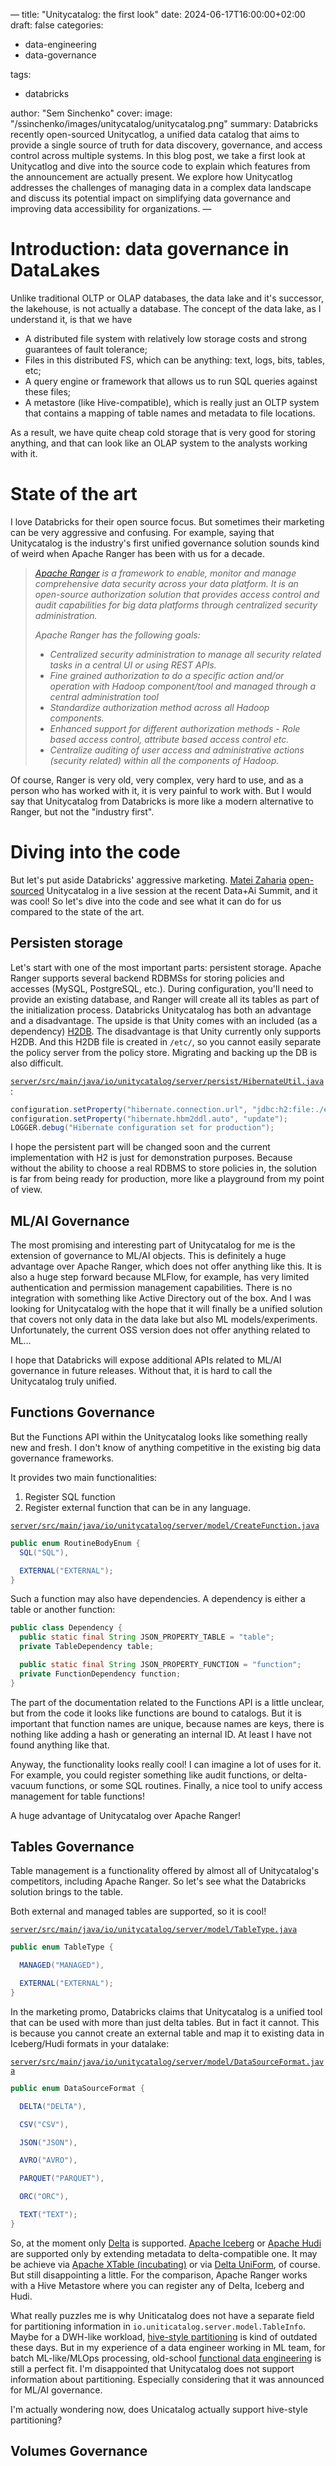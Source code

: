 ---
title: "Unitycatalog: the first look"
date: 2024-06-17T16:00:00+02:00
draft: false
categories:
  - data-engineering
  - data-governance
tags:
  - databricks
author: "Sem Sinchenko"
cover:
  image: "/ssinchenko/images/unitycatalog/unitycatalog.png"
summary: Databricks recently open-sourced Unitycatlog, a unified data catalog that aims to provide a single source of truth for data discovery, governance, and access control across multiple systems. In this blog post, we take a first look at Unitycatlog and dive into the source code to explain which features from the announcement are actually present. We explore how Unitycatlog addresses the challenges of managing data in a complex data landscape and discuss its potential impact on simplifying data governance and improving data accessibility for organizations.
---

* Introduction: data governance in DataLakes

Unlike traditional OLTP or OLAP databases, the data lake and it's successor, the lakehouse, is not actually a database. The concept of the data lake, as I understand it, is that we have
 - A distributed file system with relatively low storage costs and strong guarantees of fault tolerance;
 - Files in this distributed FS, which can be anything: text, logs, bits, tables, etc;
 - A query engine or framework that allows us to run SQL queries against these files;
 - A metastore (like Hive-compatible), which is really just an OLTP system that contains a mapping of table names and metadata to file locations.

As a result, we have quite cheap cold storage that is very good for storing anything, and that can look like an OLAP system to the analysts working with it.

* State of the art

I love Databricks for their open source focus. But sometimes their marketing can be very aggressive and confusing. For example, saying that Unitycatalog is the industry's first unified governance solution sounds kind of weird when Apache Ranger has been with us for a decade.

#+begin_quote
/[[https://ranger.apache.org/][Apache Ranger]] is a framework to enable, monitor and manage comprehensive data security across your data platform. It is an open-source authorization solution that provides access control and audit capabilities for big data platforms through centralized security administration./

/Apache Ranger has the following goals:/
- /Centralized security administration to manage all security related tasks in a central UI or using REST APIs./
- /Fine grained authorization to do a specific action and/or operation with Hadoop component/tool and managed through a central administration tool/
- /Standardize authorization method across all Hadoop components./
- /Enhanced support for different authorization methods - Role based access control, attribute based access control etc./
- /Centralize auditing of user access and administrative actions (security related) within all the components of Hadoop./
#+end_quote

Of course, Ranger is very old, very complex, very hard to use, and as a person who has worked with it, it is very painful to work with. But I would say that Unitycatalog from Databricks is more like a modern alternative to Ranger, but not the "industry first".

* Diving into the code

But let's put aside Databricks' aggressive marketing. [[https://github.com/mateiz][Matei Zaharia]] [[https://github.com/unitycatalog/unitycatalog/tree/main][open-sourced]] Unitycatalog in a live session at the recent Data+Ai Summit, and it was cool! So let's dive into the code and see what it can do for us compared to the state of the art.

** Persisten storage

Let's start with one of the most important parts: persistent storage. Apache Ranger supports several backend RDBMSs for storing policies and accesses (MySQL, PostgreSQL, etc.). During configuration, you'll need to provide an existing database, and Ranger will create all its tables as part of the initialization process. Databricks Unitycatalog has both an advantage and a disadvantage. The upside is that Unity comes with an included (as a dependency) [[https://h2database.com/html/main.html][H2DB]]. The disadvantage is that Unity currently only supports H2DB. And this H2DB file is created in ~/etc/~, so you cannot easily separate the policy server from the policy store. Migrating and backing up the DB is also difficult.

[[https://github.com/unitycatalog/unitycatalog/blob/af5c34244b513a7a34001da3c9297e3892204f9b/server/src/main/java/io/unitycatalog/server/persist/HibernateUtil.java#L40][~server/src/main/java/io/unitycatalog/server/persist/HibernateUtil.java~]]:

#+begin_src java
configuration.setProperty("hibernate.connection.url", "jdbc:h2:file:./etc/db/h2db;DB_CLOSE_DELAY=-1");
configuration.setProperty("hibernate.hbm2ddl.auto", "update");
LOGGER.debug("Hibernate configuration set for production");
#+end_src

I hope the persistent part will be changed soon and the current implementation with H2 is just for demonstration purposes. Because without the ability to choose a real RDBMS to store policies in, the solution is far from being ready for production, more like a playground from my point of view.

** ML/AI Governance

The most promising and interesting part of Unitycatalog for me is the extension of governance to ML/AI objects. This is definitely a huge advantage over Apache Ranger, which does not offer anything like this. It is also a huge step forward because MLFlow, for example, has very limited authentication and permission management capabilities. There is no integration with something like Active Directory out of the box. And I was looking for Unitycatalog with the hope that it will finally be a unified solution that covers not only data in the data lake but also ML models/experiments. Unfortunately, the current OSS version does not offer anything related to ML...

I hope that Databricks will expose additional APIs related to ML/AI governance in future releases. Without that, it is hard to call the Unitycatalog truly unified.

** Functions Governance

But the Functions API within the Unitycatalog looks like something really new and fresh. I don't know of anything competitive in the existing big data governance frameworks.

It provides two main functionalities:
1. Register SQL function
2. Register external function that can be in any language.

[[https://github.com/unitycatalog/unitycatalog/blob/af5c34244b513a7a34001da3c9297e3892204f9b/server/src/main/java/io/unitycatalog/server/model/CreateFunction.java][~server/src/main/java/io/unitycatalog/server/model/CreateFunction.java~]]
#+begin_src java
public enum RoutineBodyEnum {
  SQL("SQL"),

  EXTERNAL("EXTERNAL");
}
#+end_src

Such a function may also have dependencies. A dependency is either a table or another function:

#+begin_src java
public class Dependency {
  public static final String JSON_PROPERTY_TABLE = "table";
  private TableDependency table;

  public static final String JSON_PROPERTY_FUNCTION = "function";
  private FunctionDependency function;
}
#+end_src

The part of the documentation related to the Functions API is a little unclear, but from the code it looks like functions are bound to catalogs. But it is important that function names are unique, because names are keys, there is nothing like adding a hash or generating an internal ID. At least I have not found anything like that.

Anyway, the functionality looks really cool! I can imagine a lot of uses for it. For example, you could register something like audit functions, or delta-vacuum functions, or some SQL routines. Finally, a nice tool to unify access management for table functions!

A huge advantage of Unitycatalog over Apache Ranger!

** Tables Governance

Table management is a functionality offered by almost all of Unitycatalog's competitors, including Apache Ranger. So let's see what the Databricks solution brings to the table.

Both external and managed tables are supported, so it is cool!

[[https://github.com/unitycatalog/unitycatalog/blob/af5c34244b513a7a34001da3c9297e3892204f9b/server/src/main/java/io/unitycatalog/server/model/TableType.java][~server/src/main/java/io/unitycatalog/server/model/TableType.java~]]

#+begin_src java
public enum TableType {

  MANAGED("MANAGED"),

  EXTERNAL("EXTERNAL");
}
#+end_src

In the marketing promo, Databricks claims that Unitycatalog is a unified tool that can be used with more than just delta tables. But in fact it cannot. This is because you cannot create an external table and map it to existing data in Iceberg/Hudi formats in your datalake:

[[https://github.com/unitycatalog/unitycatalog/blob/af5c34244b513a7a34001da3c9297e3892204f9b/server/src/main/java/io/unitycatalog/server/model/DataSourceFormat.java][~server/src/main/java/io/unitycatalog/server/model/DataSourceFormat.java~]]

#+begin_src java
public enum DataSourceFormat {

  DELTA("DELTA"),

  CSV("CSV"),

  JSON("JSON"),

  AVRO("AVRO"),

  PARQUET("PARQUET"),

  ORC("ORC"),

  TEXT("TEXT");
}
#+end_src

So, at the moment only [[https://delta.io/][Delta]] is supported. [[https://iceberg.apache.org/][Apache Iceberg]] or [[https://hudi.apache.org/][Apache Hudi]] are supported only by extending metadata to delta-compatible one. It may be achieve via [[https://xtable.apache.org/][Apache XTable (incubating)]] or via [[https://docs.delta.io/latest/delta-uniform.html][Delta UniForm]], of course. But still disappointing a little. For the comparison, Apache Ranger works with a Hive Metastore where you can register any of Delta, Iceberg and Hudi.

What really puzzles me is why Uniticatalog does not have a separate field for partitioning information in ~io.uniticatalog.server.model.TableInfo~. Maybe for a DWH-like workload, [[https://athena.guide/articles/hive-style-partitioning][hive-style partitioning]] is kind of outdated these days. But in my experience of a data engineer working in ML team, for batch ML-like/MLOps processing, old-school [[https://www.datacouncil.ai/blog/functional-data-engineering-a-modern-paradigm-for-batch-data-processing][functional data engineering]] is still a perfect fit. I'm disappointed that Unitycatalog does not support information about partitioning. Especially considering that it was announced for ML/AI governance.

I'm actually wondering now, does Unicatalog actually support hive-style partitioning?

** Volumes Governance

Technically, Apache Ranger supports the management of unstructured data in the same way as tables. This can be achieved in Ranger by registering a policy on a path. Unitycatalog provides a more user friendly API in my opinion. This API is called "Volumes". The support of both managed and external volumes is claimed:

[[https://github.com/unitycatalog/unitycatalog/blob/af5c34244b513a7a34001da3c9297e3892204f9b/server/src/main/java/io/unitycatalog/server/model/VolumeType.java][~server/src/main/java/io/unitycatalog/server/model/VolumeType.java~]]
#+begin_src java
public enum VolumeType {

  MANAGED("MANAGED"),

  EXTERNAL("EXTERNAL");
}
#+end_src

But at the moment you can actually creates only external one...

[[https://github.com/unitycatalog/unitycatalog/blob/af5c34244b513a7a34001da3c9297e3892204f9b/server/src/main/java/io/unitycatalog/server/persist/VolumeRepository.java][~server/src/main/java/io/unitycatalog/server/persist/VolumeRepository.java~]]

#+begin_src java
if (VolumeType.MANAGED.equals(createVolumeRequest.getVolumeType())) {
    throw new BaseException(ErrorCode.INVALID_ARGUMENT, "Managed volume creation is not supported");
}
#+end_src

Volumes are defined by path or ~storage_location~. Also Unitycatalog generates unique IDs for each volume, so it looks like that names may be not unique:

#+begin_src java
volumeInfo.setVolumeId(UUID.randomUUID().toString());
#+end_src

* What is missing at the moment?

One of the most important part of any governance system for me is an audit capabilities. For example, Apache Ranger [[https://ranger.apache.org/apidocs/resource_AssetREST.html#resource_AssetREST_getAccessLogs_GET][provides]] an audit APIs that allows you to check who accessed what. I did not find anything like this in the Unitycatalog at the moment. I hope such an API will be provided soon.

* Conclusion

At the time of this writing, Unitycatalog looks more like a proof of concept or MVP than a production-ready solution. There are no audit capabilities, no external RDBMS persistent storage support. All ML/AI governance features are currently missing. Big questions were raised about the lack of support for hive-style partitioning.

Nevertheless, it looks like a big step forward. I have been waiting for a modern alternative to Apache Ranger for a long time. And the mentioned extension of governance to AI/ML looks very promising.

I'm looking forward to future releases of Unity! Thanks to Databricks for following the open source path!
